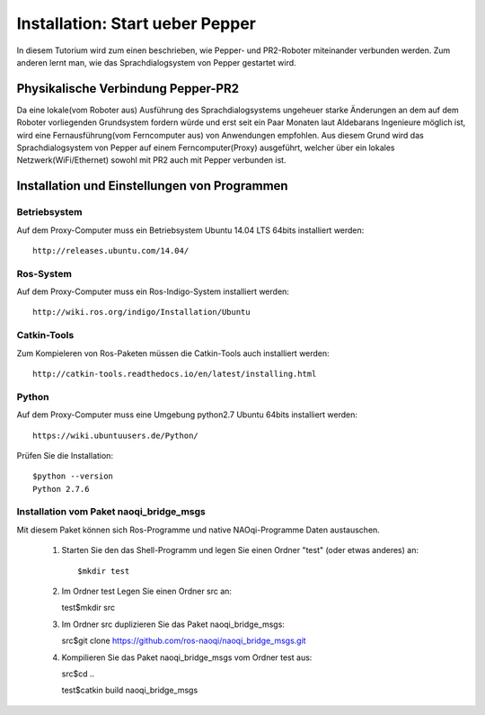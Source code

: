 

Installation: Start ueber Pepper
=================================

In diesem Tutorium wird zum einen beschrieben, wie Pepper- und PR2-Roboter miteinander verbunden werden. Zum anderen lernt man, wie das Sprachdialogsystem von Pepper gestartet wird.


Physikalische Verbindung Pepper-PR2
-----------------------------------

Da eine lokale(vom Roboter aus) Ausführung des Sprachdialogsystems ungeheuer starke Änderungen an dem auf dem Roboter vorliegenden Grundsystem fordern würde und erst seit ein Paar Monaten  laut Aldebarans Ingenieure möglich ist, wird eine Fernausführung(vom Ferncomputer aus) von Anwendungen empfohlen. Aus diesem Grund wird das Sprachdialogsystem von Pepper auf einem Ferncomputer(Proxy) ausgeführt, welcher über ein lokales Netzwerk(WiFi/Ethernet) sowohl mit PR2 auch mit Pepper verbunden ist.

Installation und Einstellungen von Programmen
---------------------------------------------

Betriebsystem
^^^^^^^^^^^^^

Auf dem Proxy-Computer muss ein Betriebsystem Ubuntu 14.04 LTS 64bits installiert werden::

     http://releases.ubuntu.com/14.04/


Ros-System
^^^^^^^^^^^

Auf dem Proxy-Computer muss ein Ros-Indigo-System installiert werden::

    http://wiki.ros.org/indigo/Installation/Ubuntu


Catkin-Tools
^^^^^^^^^^^^^

Zum Kompieleren von Ros-Paketen müssen die Catkin-Tools auch installiert werden::

    http://catkin-tools.readthedocs.io/en/latest/installing.html


Python
^^^^^^^^^^^

Auf dem Proxy-Computer muss eine Umgebung python2.7 Ubuntu 64bits installiert werden::

    https://wiki.ubuntuusers.de/Python/

Prüfen Sie die Installation::
 
   $python --version
   Python 2.7.6


Installation vom Paket naoqi_bridge_msgs
^^^^^^^^^^^^^^^^^^^^^^^^^^^^^^^^^^^^^^^^

Mit diesem Paket können sich Ros-Programme und native NAOqi-Programme Daten austauschen.

     1. Starten Sie den das Shell-Programm und legen Sie einen Ordner "test" (oder etwas anderes) an::
     
        $mkdir test
        
     2. Im Ordner test Legen Sie einen Ordner src an::
     
        test$mkdir src
        
     3. Im Ordner src duplizieren Sie das Paket naoqi_bridge_msgs::
     
        src$git clone https://github.com/ros-naoqi/naoqi_bridge_msgs.git 
        
     4. Kompilieren Sie das Paket naoqi_bridge_msgs vom Ordner test aus::
     
        src$cd ..
        
        test$catkin build naoqi_bridge_msgs
        
